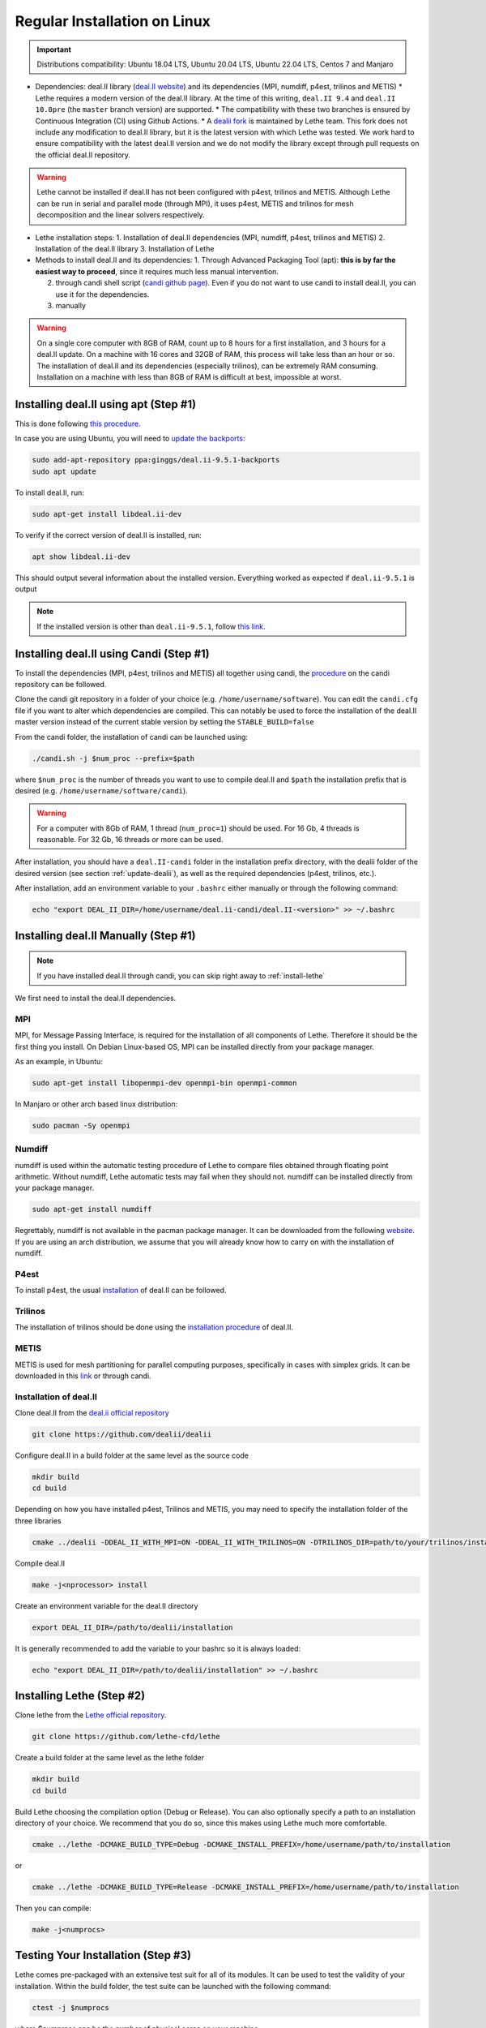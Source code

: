 ==============================
Regular Installation on Linux
==============================

.. figure:: ./images/linux.png
   :height: 100px

.. important::
  Distributions compatibility: Ubuntu 18.04 LTS, Ubuntu 20.04 LTS, Ubuntu 22.04 LTS, Centos 7 and Manjaro

* Dependencies: deal.II library (`deal.II website <https://www.dealii.org/>`_) and its dependencies (MPI, numdiff, p4est, trilinos and METIS)
  * Lethe requires a modern version of the deal.II library. At the time of this writing, ``deal.II 9.4`` and ``deal.II 10.0pre`` (the ``master`` branch version) are supported.
  * The compatibility with these two branches is ensured by Continuous Integration (CI) using Github Actions.
  * A `dealii fork <https://github.com/lethe-cfd/dealii>`_ is maintained by Lethe team. This fork does not include any modification to deal.II library, but it is the latest version with which Lethe was tested. We work hard to ensure compatibility with the latest deal.II version and we do not modify the library except through pull requests on the official deal.II repository.

.. warning:: 
  Lethe cannot be installed if deal.II has not been configured with p4est, trilinos and METIS. Although Lethe can be run in serial and parallel mode (through MPI), it uses p4est, METIS and trilinos for mesh decomposition and the linear solvers respectively.

* Lethe installation steps:
  1. Installation of deal.II dependencies (MPI, numdiff, p4est, trilinos and METIS)
  2. Installation of the deal.II library
  3. Installation of Lethe

* Methods to install deal.II and its dependencies:
  1. Through Advanced Packaging Tool (apt): **this is by far the easiest way to proceed**, since it requires much less manual intervention.

  2. through candi shell script (`candi github page <https://github.com/dealii/candi>`_). Even if you do not want to use candi to install deal.II, you can use it for the dependencies.

  3. manually

.. warning::
  On a single core computer with 8GB of RAM, count up to 8 hours for a first installation, and 3 hours for a deal.II update. On a machine with 16 cores and 32GB of RAM, this process will take less than an hour or so. The installation of deal.II and its dependencies (especially trilinos), can be extremely RAM consuming. Installation on a machine with less than 8GB of RAM is difficult at best, impossible at worst.

Installing deal.II using apt (Step #1)
-----------------------------------------

This is done following `this procedure <https://www.dealii.org/download.html#:~:text=page%20for%20details.-,Linux%20distributions,-Arch%20Linux>`_.

In case you are using Ubuntu, you will need to `update the backports <https://launchpad.net/~ginggs/+archive/ubuntu/deal.ii-9.5.1-backports>`_:

.. code-block:: text
  :class: copy-button

  sudo add-apt-repository ppa:ginggs/deal.ii-9.5.1-backports
  sudo apt update

To install deal.II, run:

.. code-block:: text
  :class: copy-button

  sudo apt-get install libdeal.ii-dev

To verify if the correct version of deal.II is installed, run:

.. code-block:: text
  :class: copy-button

  apt show libdeal.ii-dev

This should output several information about the installed version. Everything worked as expected if ``deal.ii-9.5.1`` is output

.. note::

  If the installed version is other than ``deal.ii-9.5.1``, follow `this link <https://github.com/dealii/dealii/wiki/Getting-deal.II>`_.

Installing deal.II using Candi (Step #1)
-----------------------------------------

To install the dependencies (MPI, p4est, trilinos and METIS) all together using candi, the `procedure <https://github.com/dealii/candi.git>`_ on the candi repository can be followed.

Clone the candi git repository in a folder of your choice  (e.g. ``/home/username/software``). You can edit the ``candi.cfg`` file if you want to alter which dependencies are compiled. This can notably be used to force the installation of the deal.II master version instead of the current stable version by setting the ``STABLE_BUILD=false``

From the candi folder, the installation of candi can be launched using:

.. code-block:: text
  :class: copy-button

  ./candi.sh -j $num_proc --prefix=$path


where ``$num_proc`` is the number of threads you want to use to compile deal.II and ``$path`` the installation prefix that is desired (e.g. ``/home/username/software/candi``). 

.. warning:: 
  For a computer with 8Gb of RAM, 1 thread (``num_proc=1``) should be used. For 16 Gb, 4 threads is reasonable. For 32 Gb, 16 threads or more can be used.


After installation, you should have a ``deal.II-candi`` folder in the installation prefix directory, with the dealii folder of the desired version (see section :ref:`update-dealii`), as well as the required dependencies (p4est, trilinos, etc.).

After installation, add an environment variable to your ``.bashrc`` either manually or through the following command:

.. code-block:: text
  :class: copy-button

  echo "export DEAL_II_DIR=/home/username/deal.ii-candi/deal.II-<version>" >> ~/.bashrc

Installing deal.II Manually (Step #1)
--------------------------------------
.. note:: 
  If you have installed deal.II through candi, you can skip right away to :ref:`install-lethe`

We first need to install the deal.II dependencies.


MPI
~~~~~

MPI, for Message Passing Interface, is required for the installation of all components of Lethe. Therefore it should be the first thing you install. On Debian Linux-based OS, MPI can be installed directly from your package manager. 

As an example, in Ubuntu:

.. code-block:: text
  :class: copy-button

  sudo apt-get install libopenmpi-dev openmpi-bin openmpi-common

In Manjaro or other arch based linux distribution:

.. code-block:: text
  :class: copy-button

  sudo pacman -Sy openmpi


Numdiff
~~~~~~~~

numdiff is used within the automatic testing procedure of Lethe to compare files obtained through floating point arithmetic. Without numdiff, Lethe automatic tests may fail when they should not. numdiff can be installed directly from your package manager.

.. code-block:: text
  :class: copy-button

  sudo apt-get install numdiff

Regrettably, numdiff is not available in the pacman package manager. It can be downloaded from the following `website <http://www.nongnu.org/numdiff/>`_. If you are using an arch distribution, we assume that you will already know how to carry on with the installation of numdiff.

P4est
~~~~~~~

To install p4est, the usual `installation <https://www.dealii.org/current/external-libs/p4est.html>`_ of deal.II can be followed.



Trilinos
~~~~~~~~~

The installation of trilinos should be done using the `installation procedure <https://www.dealii.org/current/external-libs/trilinos.html>`_ of deal.II.



METIS
~~~~~~~

METIS is used for mesh partitioning for parallel computing purposes, specifically in cases with simplex grids. It can be downloaded in this `link <http://glaros.dtc.umn.edu/gkhome/metis/metis/download>`_ or through candi.



Installation of deal.II
~~~~~~~~~~~~~~~~~~~~~~~~~~~~~~~~~~~~

Clone deal.II from the `deal.ii official repository <https://github.com/dealii/dealii>`_

.. code-block:: text
  :class: copy-button

  git clone https://github.com/dealii/dealii 

Configure deal.II in a build folder at the same level as the source code

.. code-block:: text
  :class: copy-button

  mkdir build
  cd build

Depending on how you have installed p4est, Trilinos and METIS, you may need to specify the installation folder of the three libraries

.. code-block:: text
  :class: copy-button

  cmake ../dealii -DDEAL_II_WITH_MPI=ON -DDEAL_II_WITH_TRILINOS=ON -DTRILINOS_DIR=path/to/your/trilinos/installation -DDEAL_II_WITH_P4EST=ON -DP4EST_DIR=path/to/your/p4est/installation  -DDEAL_II_WITH_METIS=ON -DMETIS_DIR=path/to/your/metis/installation -DCMAKE_INSTALL_PREFIX=/path/to/desired/installation`

Compile deal.II

.. code-block:: text
  :class: copy-button

  make -j<nprocessor> install

Create an environment variable for the deal.II directory

.. code-block:: text
  :class: copy-button

  export DEAL_II_DIR=/path/to/dealii/installation

It is generally recommended to add the variable to your bashrc so it is always loaded:

.. code-block:: text
  :class: copy-button

  echo "export DEAL_II_DIR=/path/to/dealii/installation" >> ~/.bashrc

.. _install-lethe:

Installing Lethe (Step #2)
-------------------------------

Clone lethe from the `Lethe official repository <https://github.com/lethe-cfd/lethe>`_.

.. code-block:: text
  :class: copy-button

  git clone https://github.com/lethe-cfd/lethe 

Create a build folder at the same level as the lethe folder

.. code-block:: text
  :class: copy-button

  mkdir build
  cd build

Build Lethe choosing the compilation option (Debug or Release). You can also optionally specify a path to an installation directory of your choice. We recommend that you do so, since this makes using Lethe much more comfortable.

.. code-block:: text
  :class: copy-button

  cmake ../lethe -DCMAKE_BUILD_TYPE=Debug -DCMAKE_INSTALL_PREFIX=/home/username/path/to/installation

or

.. code-block:: text
  :class: copy-button

  cmake ../lethe -DCMAKE_BUILD_TYPE=Release -DCMAKE_INSTALL_PREFIX=/home/username/path/to/installation

Then you can compile:

.. code-block:: text
  :class: copy-button

  make -j<numprocs>

Testing Your Installation (Step #3)
-------------------------------------

Lethe comes pre-packaged with an extensive test suit for all of its modules. It can be used to test the validity of your installation. Within the build folder, the test suite can be launched with the following command:

.. code-block:: text
  :class: copy-button

  ctest -j $numprocs

where $numprocs can be the number of physical cores on your machine.

.. _update-dealii:

Updating deal.II
-------------------

Through apt
~~~~~~~~~~~~~~~~~~~~~~~~~~~

As all other ``apt`` packages, run:

.. code-block:: text
  :class: copy-button

  sudo apt update
  sudo apt upgrade -y

Through the Git Repository
~~~~~~~~~~~~~~~~~~~~~~~~~~~
The deal.II version supported by Lethe is updated and tested every week or so, see the repository `here <https://github.com/lethe-cfd/dealii>`_. If Lethe was installed with this forked version of deal.II, updating your deal.II installation is as simple as pulling the repository and recompiling the deal.II library. If your deal.II was installed manually using the deal.II master repository, the same process can be used.

With Candi
~~~~~~~~~~~~~
In the candi folder (for instance, ``/home/username/software/candi``), modify the ``candi.cfg`` to get the latest dealii version, by changing the ``DEAL_II_VERSION`` variable in the case of an official release, or by changing the ``STABLE_BUILD`` in the case of a development release. The ``candi.cfg`` should contain:

.. code-block:: text
  :class: copy-button

  # Install the following deal.II version:
  DEAL_II_VERSION=v9.3.0

  # Would you like to build stable version of deal.II?
  # If STABLE_BUILD=false, then the development version of deal.II will be  
  # installed.
  STABLE_BUILD=true
  #STABLE_BUILD=false

Run the command ``./candi.sh`` to install the new version of dealii.

In your ``/home/deal.ii-candi`` folder, you should have a new folder with the dealii updated version (specified in ``DEAL_II_VERSION``, or ``deal.II-master`` in the case of development version)

You might need to delete the build folder of Lethe and redo the installation process from scratch, but this is rarely the case.
